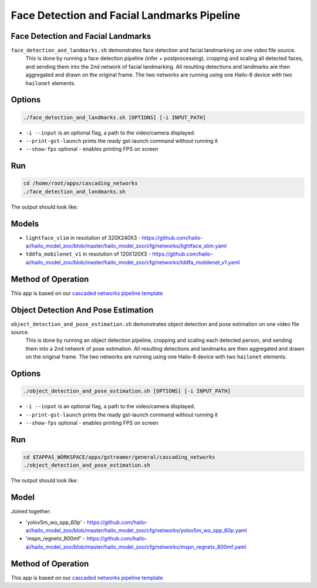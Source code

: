 
Face Detection and Facial Landmarks Pipeline
============================================

Face Detection and Facial Landmarks
-----------------------------------

``face_detection_and_landmarks.sh`` demonstrates face detection and facial landmarking on one video file source.
 This is done by running a face detection pipeline (infer + postprocessing), cropping and scaling all detected faces, and sending them into the 2nd network of facial landmarking. All resulting detections and landmarks are then aggregated and drawn on the original frame. The two networks are running using one Hailo-8 device with two ``hailonet`` elements.

Options
-------

.. code-block:: sh

   ./face_detection_and_landmarks.sh [OPTIONS] [-i INPUT_PATH]


* ``-i --input`` is an optional flag, a path to the video/camera displayed.
* ``--print-gst-launch`` prints the ready gst-launch command without running it
* ``--show-fps``  optional - enables printing FPS on screen

Run
---

.. code-block:: sh

   cd /home/root/apps/cascading_networks
   ./face_detection_and_landmarks.sh

The output should look like:


.. raw:: html

   <div align="center">
       <img src="readme_resources/cascading_app.gif" width="600px" height="250px"/>
   </div>


Models
------

* ``lightface_slim`` in resolution of 320X240X3 - https://github.com/hailo-ai/hailo_model_zoo/blob/master/hailo_model_zoo/cfg/networks/lightface_slim.yaml
* ``tddfa_mobilenet_v1`` in resolution of 120X120X3 - https://github.com/hailo-ai/hailo_model_zoo/blob/master/hailo_model_zoo/cfg/networks/tddfa_mobilenet_v1.yaml

Method of Operation
-------------------

This app is based on our `cascaded networks pipeline template <../../../../../docs/pipelines/cascaded_nets.rst>`_



Object Detection And Pose Estimation
------------------------------------

``object_detection_and_pose_estimation.sh`` demonstrates object detection and pose estimation on one video file source.
 This is done by running an object detection pipeline, cropping and scaling each detected person, and sending them into a 2nd network of pose estimation. All resulting detections and landmarks are then aggregated and drawn on the original frame. The two networks are running using one Hailo-8 device with two ``hailonet`` elements.

Options
-------

.. code-block:: sh

   ./object_detection_and_pose_estimation.sh [OPTIONS] [-i INPUT_PATH]


* ``-i --input`` is an optional flag, a path to the video/camera displayed.
* ``--print-gst-launch`` prints the ready gst-launch command without running it
* ``--show-fps``  optional - enables printing FPS on screen

Run
---

.. code-block:: sh

   cd $TAPPAS_WORKSPACE/apps/gstreamer/general/cascading_networks
   ./object_detection_and_pose_estimation.sh

The output should look like:


.. raw:: html

   <div align="center">
       <img src="readme_resources/object_detection_and_pose_estimation.gif" width="600px" height="250px"/>
   </div>


Model
-----

Joined together:

* 'yolov5m_wo_spp_60p' - https://github.com/hailo-ai/hailo_model_zoo/blob/master/hailo_model_zoo/cfg/networks/yolov5m_wo_spp_60p.yaml
* 'mspn_regnetx_800mf' - https://github.com/hailo-ai/hailo_model_zoo/blob/master/hailo_model_zoo/cfg/networks/mspn_regnetx_800mf.yaml

Method of Operation
-------------------

This app is based on our `cascaded networks pipeline template <../../../../../docs/pipelines/cascaded_nets.rst>`_
